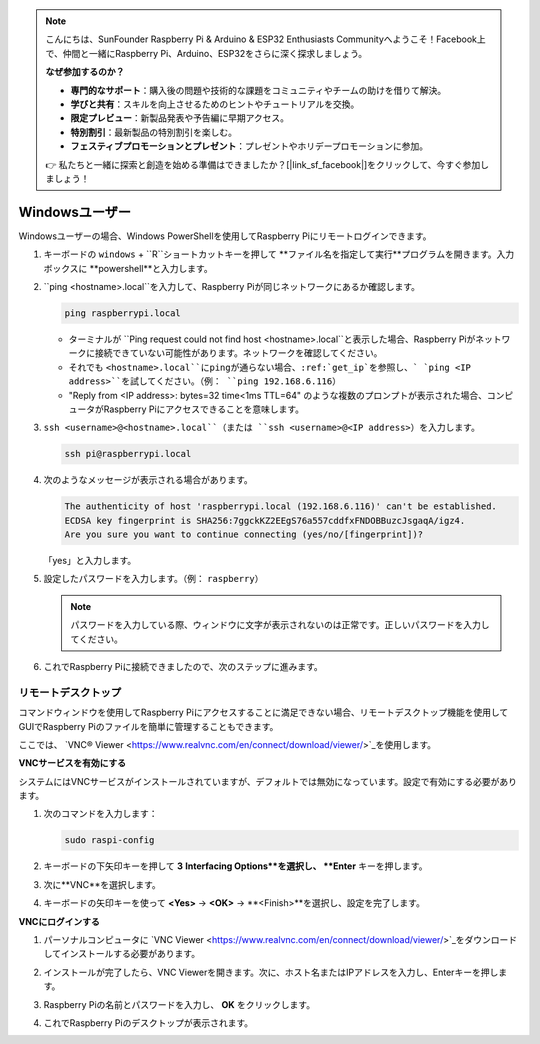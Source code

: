 .. note::

    こんにちは、SunFounder Raspberry Pi & Arduino & ESP32 Enthusiasts Communityへようこそ！Facebook上で、仲間と一緒にRaspberry Pi、Arduino、ESP32をさらに深く探求しましょう。

    **なぜ参加するのか？**

    - **専門的なサポート**：購入後の問題や技術的な課題をコミュニティやチームの助けを借りて解決。
    - **学びと共有**：スキルを向上させるためのヒントやチュートリアルを交換。
    - **限定プレビュー**：新製品発表や予告編に早期アクセス。
    - **特別割引**：最新製品の特別割引を楽しむ。
    - **フェスティブプロモーションとプレゼント**：プレゼントやホリデープロモーションに参加。

    👉 私たちと一緒に探索と創造を始める準備はできましたか？[|link_sf_facebook|]をクリックして、今すぐ参加しましょう！

.. _remote_windows:

Windowsユーザー
=======================

Windowsユーザーの場合、Windows PowerShellを使用してRaspberry Piにリモートログインできます。

#. キーボードの ``windows`` + ``R``ショートカットキーを押して **ファイル名を指定して実行**プログラムを開きます。入力ボックスに **powershell**と入力します。

   .. image:: img/windows_01.png
       :align: center

#. ``ping <hostname>.local``を入力して、Raspberry Piが同じネットワークにあるか確認します。

   .. code-block:: shell

       ping raspberrypi.local

   .. image:: img/windows_02.png
       :width: 550
       :align: center

   * ターミナルが ``Ping request could not find host <hostname>.local``と表示した場合、Raspberry Piがネットワークに接続できていない可能性があります。ネットワークを確認してください。
   * それでも ``<hostname>.local``にpingが通らない場合、:ref:`get_ip`を参照し、` `ping <IP address>``を試してください。（例： ``ping 192.168.6.116``）
   * "Reply from <IP address>: bytes=32 time<1ms TTL=64" のような複数のプロンプトが表示された場合、コンピュータがRaspberry Piにアクセスできることを意味します。

   .. raw:: html

      <br/>

#. ``ssh <username>@<hostname>.local``（または ``ssh <username>@<IP address>``）を入力します。

   .. code-block:: shell

       ssh pi@raspberrypi.local


#. 次のようなメッセージが表示される場合があります。

   .. code-block::

       The authenticity of host 'raspberrypi.local (192.168.6.116)' can't be established.
       ECDSA key fingerprint is SHA256:7ggckKZ2EEgS76a557cddfxFNDOBBuzcJsgaqA/igz4.
       Are you sure you want to continue connecting (yes/no/[fingerprint])? 

   「yes」と入力します。

#. 設定したパスワードを入力します。（例： ``raspberry``）

   .. note::
       パスワードを入力している際、ウィンドウに文字が表示されないのは正常です。正しいパスワードを入力してください。

#. これでRaspberry Piに接続できましたので、次のステップに進みます。

   .. image:: img/windows_03.png
       :width: 550
       :align: center

.. _windows_remote_desktop:

リモートデスクトップ
------------------

コマンドウィンドウを使用してRaspberry Piにアクセスすることに満足できない場合、リモートデスクトップ機能を使用してGUIでRaspberry Piのファイルを簡単に管理することもできます。



ここでは、 `VNC® Viewer <https://www.realvnc.com/en/connect/download/viewer/>`_を使用します。


**VNCサービスを有効にする**

システムにはVNCサービスがインストールされていますが、デフォルトでは無効になっています。設定で有効にする必要があります。

#. 次のコマンドを入力します：

   .. raw:: html

       <run></run>

   .. code-block:: shell 

       sudo raspi-config


#. キーボードの下矢印キーを押して **3** **Interfacing Options**を選択し、 **Enter** キーを押します。

   .. image:: img/windows_04.png
       :align: center

#. 次に**VNC**を選択します。

   .. image:: img/windows_05.png
       :align: center

#. キーボードの矢印キーを使って **<Yes>** -> **<OK>** -> **<Finish>**を選択し、設定を完了します。

   .. image:: img/windows_06.png
       :align: center

**VNCにログインする**

#. パーソナルコンピュータに `VNC Viewer <https://www.realvnc.com/en/connect/download/viewer/>`_をダウンロードしてインストールする必要があります。

#. インストールが完了したら、VNC Viewerを開きます。次に、ホスト名またはIPアドレスを入力し、Enterキーを押します。

   .. image:: img/windows_07.png
       :align: center

#. Raspberry Piの名前とパスワードを入力し、 **OK** をクリックします。

   .. image:: img/windows_08.png
       :align: center

#. これでRaspberry Piのデスクトップが表示されます。

   .. image:: img/windows_09.png
       :align: center
